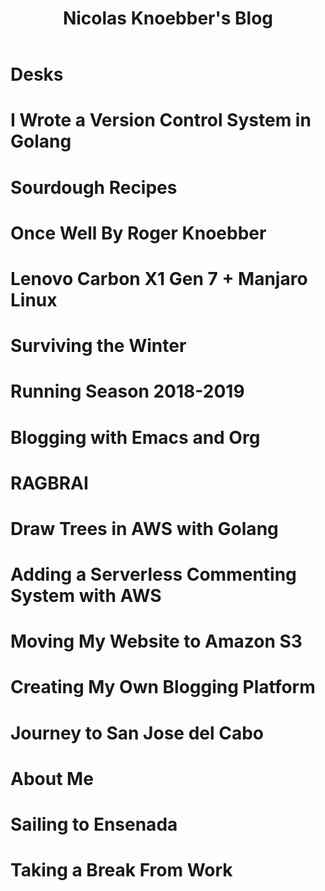 #+TITLE: Nicolas Knoebber's Blog

* Desks
:properties:
:rss_permalink: desks.html
:pubdate: <2021-02-16 Tue>
:ID:       5185fe6d-5164-4d2c-81b7-ca44e7559ba9
:END:
* I Wrote a Version Control System in Golang
:properties:
:rss_permalink: dotfile.html
:pubdate: <2020-12-26 Sat>
:ID:       bb129100-2717-4ce9-807f-b6cb37aa7782
:END:
* Sourdough Recipes
:properties:
:rss_permalink: sourdough-recipes.html
:pubdate: <2020-03-30 Mon>
:ID:       fd675ad9-6965-46fb-8f5a-be29cb4228b9
:END:
* Once Well By Roger Knoebber
:properties:
:rss_permalink: once-well.html
:pubdate: <2019-12-29 Sun>
:ID:       5483fa9c-55ff-494a-b713-aba35f7aed33
:END:
* Lenovo Carbon X1 Gen 7 + Manjaro Linux
:properties:
:rss_permalink: new-carbon-x1-manjaro.html
:pubdate: <2019-12-28 Sat>
:ID:       fa794f80-ce18-4609-88c0-c8c57534c552
:END:
* Surviving the Winter
:properties:
:rss_permalink: surviving-the-winter.html
:pubdate: <2019-11-17 Sun>
:ID:       257ebf10-c5cc-4329-81ec-f5dc237a7c14
:END:
* Running Season 2018-2019
:properties:
:rss_permalink: running-season-2019.html
:pubdate: <2019-11-16 Sat>
:ID:       836d410f-dbb2-4c03-96b0-11d9a2fa3e52
:END:
* Blogging with Emacs and Org
:properties:
:rss_permalink: blogging-with-emacs-and-org.html
:pubdate: <2019-08-14 Wed>
:ID:       fdf2eb6a-9a8b-4dc2-8afc-d6b2aedb9cd1
:END:
* RAGBRAI
:properties:
:rss_permalink: RAGBRAI.html
:pubdate: <2019-08-03 Sat>
:ID:       f9d4dc92-280d-4591-a786-9f199dbda2bf
:END:
* Draw Trees in AWS with Golang
:properties:
:rss_permalink: image-generation-go-lambda-s3.html
:pubdate: <2019-02-10 Sun>
:ID:       3e19bf99-19f6-44d9-95a9-f34975273878
:END:
* Adding a Serverless Commenting System with AWS
:properties:
:rss_permalink: adding-comments.html
:pubdate: <2019-01-14 Mon>
:ID:       13656295-0600-4e41-9619-b1fc2d05f701
:END:
* Moving My Website to Amazon S3
:properties:
:rss_permalink: migrating-to-S3.html
:pubdate: <2018-07-24 Tue>
:ID:       e4267a92-2455-4f90-9bc5-085e2d3ba58e
:END:
* Creating My Own Blogging Platform
:properties:
:rss_permalink: creating-my-blog.html
:pubdate: <2018-07-19 Thu>
:ID:       bcd2bb5d-1cce-429b-a97c-d7774eee1f7c
:END:
* Journey to San Jose del Cabo
:properties:
:rss_permalink: journey-to-san-jose-del-cabo.html
:pubdate: <2018-07-12 Thu>
:ID:       5b78da5e-fe3b-415e-9467-daa365940b7a
:END:
* About Me
:properties:
:rss_permalink: about-me.html
:pubdate: <2018-07-07 Sat>
:ID:       fee17c09-4ef8-476f-8aa4-e169b249647f
:END:
* Sailing to Ensenada
:properties:
:rss_permalink: sailing-to-ensenada.html
:pubdate: <2018-06-25 Mon>
:ID:       493d5f4f-6be1-49a8-a70c-a425cca6e25a
:END:
* Taking a Break From Work
:properties:
:rss_permalink: taking-a-break-from-work.html
:pubdate: <2018-06-10 Sun>
:ID:       6bde0fb4-4352-41ed-b3cf-dfda574885b4
:END:
